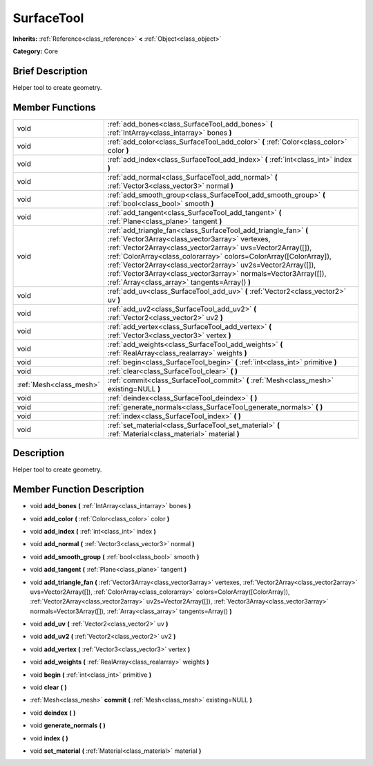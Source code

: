 .. Generated automatically by doc/tools/makerst.py in Godot's source tree.
.. DO NOT EDIT THIS FILE, but the doc/base/classes.xml source instead.

.. _class_SurfaceTool:

SurfaceTool
===========

**Inherits:** :ref:`Reference<class_reference>` **<** :ref:`Object<class_object>`

**Category:** Core

Brief Description
-----------------

Helper tool to create geometry.

Member Functions
----------------

+--------------------------+--------------------------------------------------------------------------------------------------------------------------------------------------------------------------------------------------------------------------------------------------------------------------------------------------------------------------------------------------------------------------------------------------------------------------------------------+
| void                     | :ref:`add_bones<class_SurfaceTool_add_bones>`  **(** :ref:`IntArray<class_intarray>` bones  **)**                                                                                                                                                                                                                                                                                                                                          |
+--------------------------+--------------------------------------------------------------------------------------------------------------------------------------------------------------------------------------------------------------------------------------------------------------------------------------------------------------------------------------------------------------------------------------------------------------------------------------------+
| void                     | :ref:`add_color<class_SurfaceTool_add_color>`  **(** :ref:`Color<class_color>` color  **)**                                                                                                                                                                                                                                                                                                                                                |
+--------------------------+--------------------------------------------------------------------------------------------------------------------------------------------------------------------------------------------------------------------------------------------------------------------------------------------------------------------------------------------------------------------------------------------------------------------------------------------+
| void                     | :ref:`add_index<class_SurfaceTool_add_index>`  **(** :ref:`int<class_int>` index  **)**                                                                                                                                                                                                                                                                                                                                                    |
+--------------------------+--------------------------------------------------------------------------------------------------------------------------------------------------------------------------------------------------------------------------------------------------------------------------------------------------------------------------------------------------------------------------------------------------------------------------------------------+
| void                     | :ref:`add_normal<class_SurfaceTool_add_normal>`  **(** :ref:`Vector3<class_vector3>` normal  **)**                                                                                                                                                                                                                                                                                                                                         |
+--------------------------+--------------------------------------------------------------------------------------------------------------------------------------------------------------------------------------------------------------------------------------------------------------------------------------------------------------------------------------------------------------------------------------------------------------------------------------------+
| void                     | :ref:`add_smooth_group<class_SurfaceTool_add_smooth_group>`  **(** :ref:`bool<class_bool>` smooth  **)**                                                                                                                                                                                                                                                                                                                                   |
+--------------------------+--------------------------------------------------------------------------------------------------------------------------------------------------------------------------------------------------------------------------------------------------------------------------------------------------------------------------------------------------------------------------------------------------------------------------------------------+
| void                     | :ref:`add_tangent<class_SurfaceTool_add_tangent>`  **(** :ref:`Plane<class_plane>` tangent  **)**                                                                                                                                                                                                                                                                                                                                          |
+--------------------------+--------------------------------------------------------------------------------------------------------------------------------------------------------------------------------------------------------------------------------------------------------------------------------------------------------------------------------------------------------------------------------------------------------------------------------------------+
| void                     | :ref:`add_triangle_fan<class_SurfaceTool_add_triangle_fan>`  **(** :ref:`Vector3Array<class_vector3array>` vertexes, :ref:`Vector2Array<class_vector2array>` uvs=Vector2Array([]), :ref:`ColorArray<class_colorarray>` colors=ColorArray([ColorArray]), :ref:`Vector2Array<class_vector2array>` uv2s=Vector2Array([]), :ref:`Vector3Array<class_vector3array>` normals=Vector3Array([]), :ref:`Array<class_array>` tangents=Array()  **)** |
+--------------------------+--------------------------------------------------------------------------------------------------------------------------------------------------------------------------------------------------------------------------------------------------------------------------------------------------------------------------------------------------------------------------------------------------------------------------------------------+
| void                     | :ref:`add_uv<class_SurfaceTool_add_uv>`  **(** :ref:`Vector2<class_vector2>` uv  **)**                                                                                                                                                                                                                                                                                                                                                     |
+--------------------------+--------------------------------------------------------------------------------------------------------------------------------------------------------------------------------------------------------------------------------------------------------------------------------------------------------------------------------------------------------------------------------------------------------------------------------------------+
| void                     | :ref:`add_uv2<class_SurfaceTool_add_uv2>`  **(** :ref:`Vector2<class_vector2>` uv2  **)**                                                                                                                                                                                                                                                                                                                                                  |
+--------------------------+--------------------------------------------------------------------------------------------------------------------------------------------------------------------------------------------------------------------------------------------------------------------------------------------------------------------------------------------------------------------------------------------------------------------------------------------+
| void                     | :ref:`add_vertex<class_SurfaceTool_add_vertex>`  **(** :ref:`Vector3<class_vector3>` vertex  **)**                                                                                                                                                                                                                                                                                                                                         |
+--------------------------+--------------------------------------------------------------------------------------------------------------------------------------------------------------------------------------------------------------------------------------------------------------------------------------------------------------------------------------------------------------------------------------------------------------------------------------------+
| void                     | :ref:`add_weights<class_SurfaceTool_add_weights>`  **(** :ref:`RealArray<class_realarray>` weights  **)**                                                                                                                                                                                                                                                                                                                                  |
+--------------------------+--------------------------------------------------------------------------------------------------------------------------------------------------------------------------------------------------------------------------------------------------------------------------------------------------------------------------------------------------------------------------------------------------------------------------------------------+
| void                     | :ref:`begin<class_SurfaceTool_begin>`  **(** :ref:`int<class_int>` primitive  **)**                                                                                                                                                                                                                                                                                                                                                        |
+--------------------------+--------------------------------------------------------------------------------------------------------------------------------------------------------------------------------------------------------------------------------------------------------------------------------------------------------------------------------------------------------------------------------------------------------------------------------------------+
| void                     | :ref:`clear<class_SurfaceTool_clear>`  **(** **)**                                                                                                                                                                                                                                                                                                                                                                                         |
+--------------------------+--------------------------------------------------------------------------------------------------------------------------------------------------------------------------------------------------------------------------------------------------------------------------------------------------------------------------------------------------------------------------------------------------------------------------------------------+
| :ref:`Mesh<class_mesh>`  | :ref:`commit<class_SurfaceTool_commit>`  **(** :ref:`Mesh<class_mesh>` existing=NULL  **)**                                                                                                                                                                                                                                                                                                                                                |
+--------------------------+--------------------------------------------------------------------------------------------------------------------------------------------------------------------------------------------------------------------------------------------------------------------------------------------------------------------------------------------------------------------------------------------------------------------------------------------+
| void                     | :ref:`deindex<class_SurfaceTool_deindex>`  **(** **)**                                                                                                                                                                                                                                                                                                                                                                                     |
+--------------------------+--------------------------------------------------------------------------------------------------------------------------------------------------------------------------------------------------------------------------------------------------------------------------------------------------------------------------------------------------------------------------------------------------------------------------------------------+
| void                     | :ref:`generate_normals<class_SurfaceTool_generate_normals>`  **(** **)**                                                                                                                                                                                                                                                                                                                                                                   |
+--------------------------+--------------------------------------------------------------------------------------------------------------------------------------------------------------------------------------------------------------------------------------------------------------------------------------------------------------------------------------------------------------------------------------------------------------------------------------------+
| void                     | :ref:`index<class_SurfaceTool_index>`  **(** **)**                                                                                                                                                                                                                                                                                                                                                                                         |
+--------------------------+--------------------------------------------------------------------------------------------------------------------------------------------------------------------------------------------------------------------------------------------------------------------------------------------------------------------------------------------------------------------------------------------------------------------------------------------+
| void                     | :ref:`set_material<class_SurfaceTool_set_material>`  **(** :ref:`Material<class_material>` material  **)**                                                                                                                                                                                                                                                                                                                                 |
+--------------------------+--------------------------------------------------------------------------------------------------------------------------------------------------------------------------------------------------------------------------------------------------------------------------------------------------------------------------------------------------------------------------------------------------------------------------------------------+

Description
-----------

Helper tool to create geometry.

Member Function Description
---------------------------

.. _class_SurfaceTool_add_bones:

- void  **add_bones**  **(** :ref:`IntArray<class_intarray>` bones  **)**

.. _class_SurfaceTool_add_color:

- void  **add_color**  **(** :ref:`Color<class_color>` color  **)**

.. _class_SurfaceTool_add_index:

- void  **add_index**  **(** :ref:`int<class_int>` index  **)**

.. _class_SurfaceTool_add_normal:

- void  **add_normal**  **(** :ref:`Vector3<class_vector3>` normal  **)**

.. _class_SurfaceTool_add_smooth_group:

- void  **add_smooth_group**  **(** :ref:`bool<class_bool>` smooth  **)**

.. _class_SurfaceTool_add_tangent:

- void  **add_tangent**  **(** :ref:`Plane<class_plane>` tangent  **)**

.. _class_SurfaceTool_add_triangle_fan:

- void  **add_triangle_fan**  **(** :ref:`Vector3Array<class_vector3array>` vertexes, :ref:`Vector2Array<class_vector2array>` uvs=Vector2Array([]), :ref:`ColorArray<class_colorarray>` colors=ColorArray([ColorArray]), :ref:`Vector2Array<class_vector2array>` uv2s=Vector2Array([]), :ref:`Vector3Array<class_vector3array>` normals=Vector3Array([]), :ref:`Array<class_array>` tangents=Array()  **)**

.. _class_SurfaceTool_add_uv:

- void  **add_uv**  **(** :ref:`Vector2<class_vector2>` uv  **)**

.. _class_SurfaceTool_add_uv2:

- void  **add_uv2**  **(** :ref:`Vector2<class_vector2>` uv2  **)**

.. _class_SurfaceTool_add_vertex:

- void  **add_vertex**  **(** :ref:`Vector3<class_vector3>` vertex  **)**

.. _class_SurfaceTool_add_weights:

- void  **add_weights**  **(** :ref:`RealArray<class_realarray>` weights  **)**

.. _class_SurfaceTool_begin:

- void  **begin**  **(** :ref:`int<class_int>` primitive  **)**

.. _class_SurfaceTool_clear:

- void  **clear**  **(** **)**

.. _class_SurfaceTool_commit:

- :ref:`Mesh<class_mesh>`  **commit**  **(** :ref:`Mesh<class_mesh>` existing=NULL  **)**

.. _class_SurfaceTool_deindex:

- void  **deindex**  **(** **)**

.. _class_SurfaceTool_generate_normals:

- void  **generate_normals**  **(** **)**

.. _class_SurfaceTool_index:

- void  **index**  **(** **)**

.. _class_SurfaceTool_set_material:

- void  **set_material**  **(** :ref:`Material<class_material>` material  **)**



